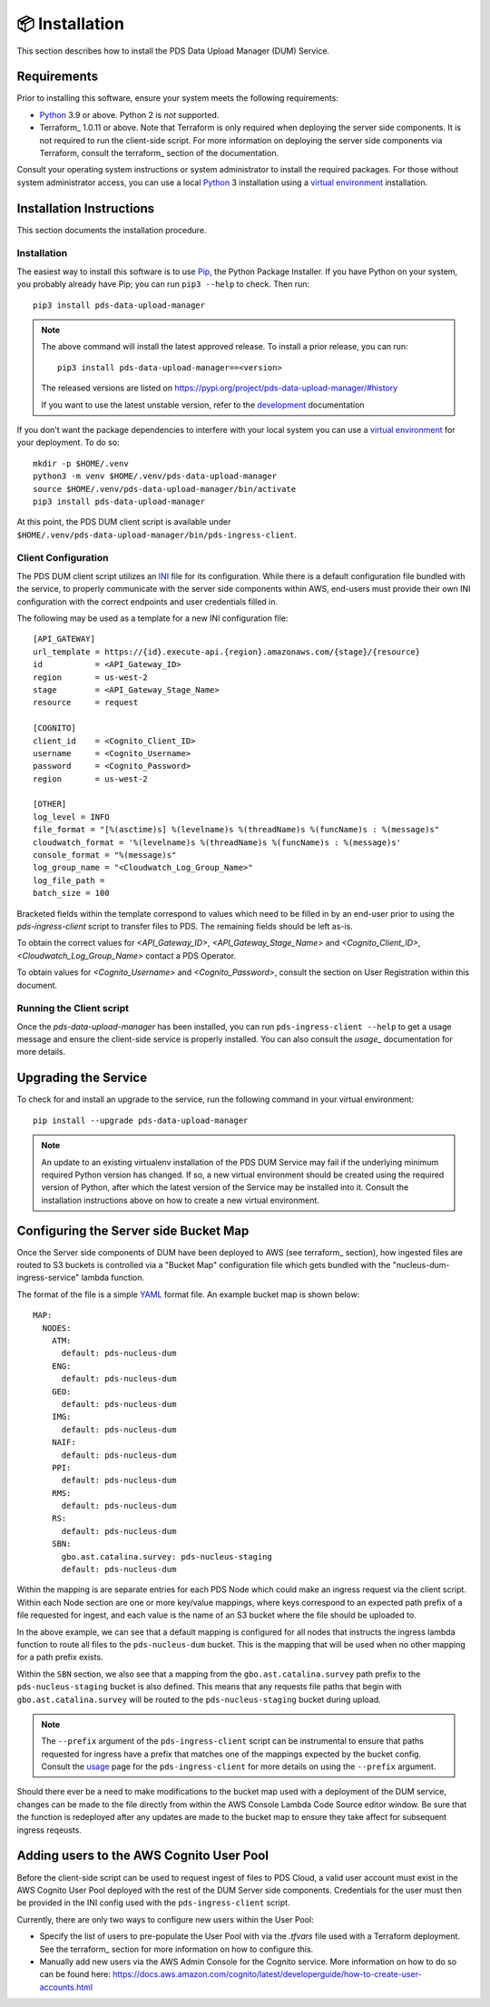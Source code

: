 📦 Installation
================

This section describes how to install the PDS Data Upload Manager (DUM) Service.

Requirements
------------

Prior to installing this software, ensure your system meets the following
requirements:

* Python_ 3.9 or above. Python 2 is *not* supported.
* Terraform_ 1.0.11 or above. Note that Terraform is only required when deploying
  the server side components. It is not required to run the client-side script.
  For more information on deploying the server side components via Terraform,
  consult the terraform_ section of the documentation.

Consult your operating system instructions or system administrator to install
the required packages. For those without system administrator access, you
can use a local Python_ 3 installation using a `virtual environment`_
installation.

Installation Instructions
-------------------------

This section documents the installation procedure.

Installation
^^^^^^^^^^^^

The easiest way to install this software is to use Pip_, the Python Package
Installer. If you have Python on your system, you probably already have Pip;
you can run ``pip3 --help`` to check. Then run::

    pip3 install pds-data-upload-manager

.. note::

    The above command will install the latest approved release.
    To install a prior release, you can run::

        pip3 install pds-data-upload-manager==<version>

    The released versions are listed on https://pypi.org/project/pds-data-upload-manager/#history

    If you want to use the latest unstable version, refer to the `development`_ documentation

If you don't want the package dependencies to interfere with your local system
you can use a `virtual environment`_  for your deployment.
To do so::

    mkdir -p $HOME/.venv
    python3 -m venv $HOME/.venv/pds-data-upload-manager
    source $HOME/.venv/pds-data-upload-manager/bin/activate
    pip3 install pds-data-upload-manager

At this point, the PDS DUM client script is available under
``$HOME/.venv/pds-data-upload-manager/bin/pds-ingress-client``.

Client Configuration
^^^^^^^^^^^^^^^^^^^^
The PDS DUM client script utilizes an INI_ file for its configuration. While there
is a default configuration file bundled with the service, to properly communicate
with the server side components within AWS, end-users must provide their own
INI configuration with the correct endpoints and user credentials filled in.

The following may be used as a template for a new INI configuration file::

    [API_GATEWAY]
    url_template = https://{id}.execute-api.{region}.amazonaws.com/{stage}/{resource}
    id           = <API_Gateway_ID>
    region       = us-west-2
    stage        = <API_Gateway_Stage_Name>
    resource     = request

    [COGNITO]
    client_id    = <Cognito_Client_ID>
    username     = <Cognito_Username>
    password     = <Cognito_Password>
    region       = us-west-2

    [OTHER]
    log_level = INFO
    file_format = "[%(asctime)s] %(levelname)s %(threadName)s %(funcName)s : %(message)s"
    cloudwatch_format = '%(levelname)s %(threadName)s %(funcName)s : %(message)s'
    console_format = "%(message)s"
    log_group_name = "<Cloudwatch_Log_Group_Name>"
    log_file_path =
    batch_size = 100

Bracketed fields within the template correspond to values which need to be filled
in by an end-user prior to using the `pds-ingress-client` script to transfer
files to PDS. The remaining fields should be left as-is.

To obtain the correct values for `<API_Gateway_ID>`, `<API_Gateway_Stage_Name>`
and `<Cognito_Client_ID>`, `<Cloudwatch_Log_Group_Name>` contact a PDS Operator.

To obtain values for `<Cognito_Username>` and `<Cognito_Password>`, consult
the section on User Registration within this document.

Running the Client script
^^^^^^^^^^^^^^^^^^^^^^^^^

Once the `pds-data-upload-manager` has been installed, you can run ``pds-ingress-client --help``
to get a usage message and ensure the client-side service is properly installed. You can
also consult the `usage_` documentation for more details.

Upgrading the Service
---------------------

To check for and install an upgrade to the service, run the following command in
your virtual environment::

  pip install --upgrade pds-data-upload-manager

.. note::

    An update to an existing virtualenv installation of the PDS DUM Service may fail
    if the underlying minimum required Python version has changed. If so, a new
    virtual environment should be created using the required version of Python, after
    which the latest version of the Service may be installed into it. Consult the
    installation instructions above on how to create a new virtual environment.

Configuring the Server side Bucket Map
--------------------------------------

Once the Server side components of DUM have been deployed to AWS (see terraform_ section),
how ingested files are routed to S3 buckets is controlled via a "Bucket Map" configuration
file which gets bundled with the "nucleus-dum-ingress-service" lambda function.

The format of the file is a simple YAML_ format file. An example bucket map is shown below::

    MAP:
      NODES:
        ATM:
          default: pds-nucleus-dum
        ENG:
          default: pds-nucleus-dum
        GEO:
          default: pds-nucleus-dum
        IMG:
          default: pds-nucleus-dum
        NAIF:
          default: pds-nucleus-dum
        PPI:
          default: pds-nucleus-dum
        RMS:
          default: pds-nucleus-dum
        RS:
          default: pds-nucleus-dum
        SBN:
          gbo.ast.catalina.survey: pds-nucleus-staging
          default: pds-nucleus-dum

Within the mapping is are separate entries for each PDS Node which could make
an ingress request via the client script. Within each Node section are one or
more key/value mappings, where keys correspond to an expected path prefix of
a file requested for ingest, and each value is the name of an S3 bucket where the
file should be uploaded to.

In the above example, we can see that a default mapping is configured for all
nodes that instructs the ingress lambda function to route all files to the ``pds-nucleus-dum``
bucket. This is the mapping that will be used when no other mapping for a path prefix exists.

Within the ``SBN`` section, we also see that a mapping from the ``gbo.ast.catalina.survey``
path prefix to the ``pds-nucleus-staging`` bucket is also defined. This means that any
requests file paths that begin with ``gbo.ast.catalina.survey`` will be routed to the
``pds-nucleus-staging`` bucket during upload.

.. note::

    The ``--prefix`` argument of the ``pds-ingress-client`` script can be instrumental to ensure
    that paths requested for ingress have a prefix that matches one of the mappings expected by
    the bucket config. Consult the usage_ page for the ``pds-ingress-client`` for more details
    on using the ``--prefix`` argument.

Should there ever be a need to make modifications to the bucket map used with a
deployment of the DUM service, changes can be made to the file directly from within the
AWS Console Lambda Code Source editor window. Be sure that the function is redeployed after
any updates are made to the bucket map to ensure they take affect for subsequent ingress reqeusts.

Adding users to the AWS Cognito User Pool
-----------------------------------------

Before the client-side script can be used to request ingest of files to PDS Cloud,
a valid user account must exist in the AWS Cognito User Pool deployed with the rest
of the DUM Server side components. Credentials for the user must then be provided in
the INI config used with the ``pds-ingress-client`` script.

Currently, there are only two ways to configure new users within the User Pool:

* Specify the list of users to pre-populate the User Pool with via the `.tfvars` file used with a Terraform deployment. See the terraform_ section for more information on how to configure this.
* Manually add new users via the AWS Admin Console for the Cognito service. More information on how to do so can be found here: https://docs.aws.amazon.com/cognito/latest/developerguide/how-to-create-user-accounts.html


.. References:
.. _usage: ../usage/index.html
.. _development: ../development/index.html
.. _terraform: ../terraform/index.html
.. _Pip: https://pip.pypa.io/en/stable/
.. _Python: https://www.python.org/
.. _Terraform: https://www.terraform.io/
.. _`virtual environment`: https://docs.python.org/3/library/venv.html
.. _INI: https://en.wikipedia.org/wiki/INI_file
.. _YAML: https://yaml.org
